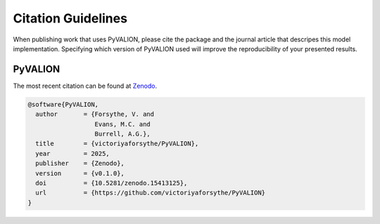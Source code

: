 Citation Guidelines
===================

When publishing work that uses PyVALION, please cite the package and the journal
article that descripes this model implementation. Specifying which version of
PyVALION used will improve the reproducibility of your presented results.

PyVALION
-----

The most recent citation can be found at `Zenodo <https://zenodo.org/>`_.

.. code-block:: latex

  @software{PyVALION,
    author       = {Forsythe, V. and
                    Evans, M.C. and
                    Burrell, A.G.},
    title        = {victoriyaforsythe/PyVALION},
    year         = 2025,
    publisher    = {Zenodo},
    version      = {v0.1.0},
    doi          = {10.5281/zenodo.15413125},
    url          = {https://github.com/victoriyaforsythe/PyVALION}
  }

